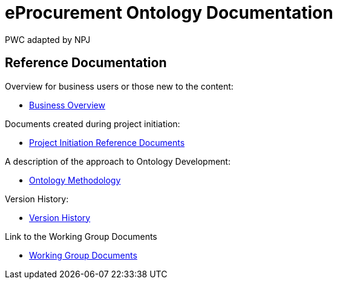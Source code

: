 :doctitle: eProcurement Ontology Documentation
:doccode: epo-main-prod-001
:author: PWC adapted by NPJ
:authoremail: nicole-anne.paterson-jones@ext.ec.europa.eu
:docdate: June 2023

== Reference Documentation

Overview for business users or those new to the content:

* xref:business.adoc[Business Overview]

Documents created during project initiation:

* xref:references.adoc[Project Initiation Reference Documents]

A description of the approach to Ontology Development:

* xref:methodology.adoc[Ontology Methodology]

Version History:

* xref:history.adoc[Version History]

Link to the Working Group Documents

* xref:wg_corrections@EPO::index.adoc[Working Group Documents]
